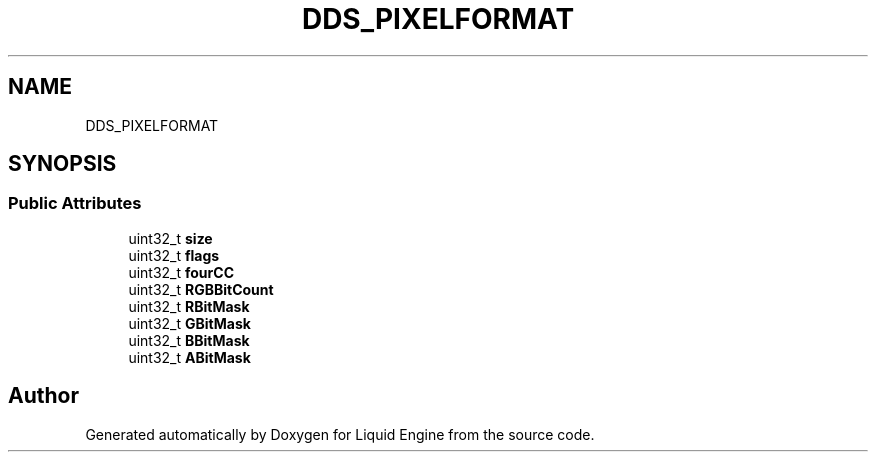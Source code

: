 .TH "DDS_PIXELFORMAT" 3 "Fri Aug 11 2023" "Liquid Engine" \" -*- nroff -*-
.ad l
.nh
.SH NAME
DDS_PIXELFORMAT
.SH SYNOPSIS
.br
.PP
.SS "Public Attributes"

.in +1c
.ti -1c
.RI "uint32_t \fBsize\fP"
.br
.ti -1c
.RI "uint32_t \fBflags\fP"
.br
.ti -1c
.RI "uint32_t \fBfourCC\fP"
.br
.ti -1c
.RI "uint32_t \fBRGBBitCount\fP"
.br
.ti -1c
.RI "uint32_t \fBRBitMask\fP"
.br
.ti -1c
.RI "uint32_t \fBGBitMask\fP"
.br
.ti -1c
.RI "uint32_t \fBBBitMask\fP"
.br
.ti -1c
.RI "uint32_t \fBABitMask\fP"
.br
.in -1c

.SH "Author"
.PP 
Generated automatically by Doxygen for Liquid Engine from the source code\&.
